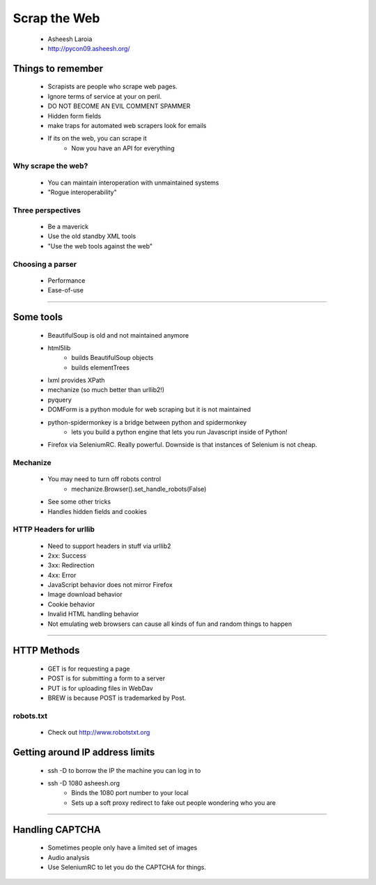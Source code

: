 ===============
Scrap the Web
===============

    * Asheesh Laroia
    * http://pycon09.asheesh.org/
 
Things to remember
===================
 
 * Scrapists are people who scrape web pages. 
 * Ignore terms of service at your on peril.
 * DO NOT BECOME AN EVIL COMMENT SPAMMER
 * Hidden form fields
 * make traps for automated web scrapers look for emails
 * If its on the web, you can scrape it
    - Now you have an API for everything 
 
Why scrape the web?
--------------------
 
 * You can maintain interoperation with unmaintained systems
 * "Rogue interoperability"
 
Three perspectives
---------------------

    * Be a maverick
    * Use the old standby XML tools
    * "Use the web tools against the web"
    

Choosing a parser
------------------

    * Performance
    * Ease-of-use
    
 
----

Some tools
===========

 * BeautifulSoup is old and not maintained anymore
 * html5lib 
    - builds BeautifulSoup objects
    - builds elementTrees
 * lxml provides XPath
 * mechanize (so much better than urllib2!)
 * pyquery
 * DOMForm is a python module for web scraping but it is not maintained
 * python-spidermonkey is a bridge between python and spidermonkey
    - lets you build a python engine that lets you run Javascript inside of Python!
 * Firefox via SeleniumRC. Really powerful. Downside is that instances of Selenium is not cheap.

Mechanize
-----------
    
    * You may need to turn off robots control 
        - mechanize.Browser().set_handle_robots(False)
    * See some other tricks
    * Handles hidden fields and cookies
    

HTTP Headers for urllib
------------------------

    * Need to support headers in stuff via urllib2
    * 2xx: Success
    * 3xx: Redirection
    * 4xx: Error
    * JavaScript behavior does not mirror Firefox
    * Image download behavior
    * Cookie behavior
    * Invalid HTML handling behavior
    * Not emulating web browsers can cause all kinds of fun and random things to happen

----

HTTP Methods
=============

    * GET is for requesting a page
    * POST is for submitting a form to a server
    * PUT is for uploading files in WebDav
    * BREW is because POST is trademarked by Post.
    
robots.txt
-----------

    * Check out http://www.robotstxt.org

Getting around IP address limits
================================

    * ssh -D to borrow the IP the machine you can log in to
    * ssh -D 1080 asheesh.org
        - Binds the 1080 port number to your local
        - Sets up a soft proxy redirect to fake out people wondering who you are

----
    
Handling CAPTCHA
=================

     * Sometimes people only have a limited set of images
     * Audio analysis
     * Use SeleniumRC to let you do the CAPTCHA for things.